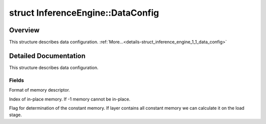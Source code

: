 .. index:: pair: struct; InferenceEngine::DataConfig
.. _doxid-struct_inference_engine_1_1_data_config:

struct InferenceEngine::DataConfig
==================================



Overview
~~~~~~~~

This structure describes data configuration. :ref:`More...<details-struct_inference_engine_1_1_data_config>`


.. ref-code-block:: cpp
	:class: doxyrest-overview-code-block

	#include <ie_iextension.h>
	
	struct DataConfig
	{
		// fields
	
		:ref:`TensorDesc<doxid-class_inference_engine_1_1_tensor_desc>` :ref:`desc<doxid-struct_inference_engine_1_1_data_config_1af43e585030006f91039e0144292b575f>`;
		int :ref:`inPlace<doxid-struct_inference_engine_1_1_data_config_1afe6f8028187d9e6e4473a51b0a637bc3>` = -1;
		bool :ref:`constant<doxid-struct_inference_engine_1_1_data_config_1a750da88291507f561b20f41c10872a11>` = false;
	};
.. _details-struct_inference_engine_1_1_data_config:

Detailed Documentation
~~~~~~~~~~~~~~~~~~~~~~

This structure describes data configuration.

Fields
------

.. _doxid-struct_inference_engine_1_1_data_config_1af43e585030006f91039e0144292b575f:
.. index:: pair: variable; desc

.. ref-code-block:: cpp
	:class: doxyrest-title-code-block

	:ref:`TensorDesc<doxid-class_inference_engine_1_1_tensor_desc>` desc

Format of memory descriptor.

.. _doxid-struct_inference_engine_1_1_data_config_1afe6f8028187d9e6e4473a51b0a637bc3:
.. index:: pair: variable; inPlace

.. ref-code-block:: cpp
	:class: doxyrest-title-code-block

	int inPlace = -1

Index of in-place memory. If -1 memory cannot be in-place.

.. _doxid-struct_inference_engine_1_1_data_config_1a750da88291507f561b20f41c10872a11:
.. index:: pair: variable; constant

.. ref-code-block:: cpp
	:class: doxyrest-title-code-block

	bool constant = false

Flag for determination of the constant memory. If layer contains all constant memory we can calculate it on the load stage.


